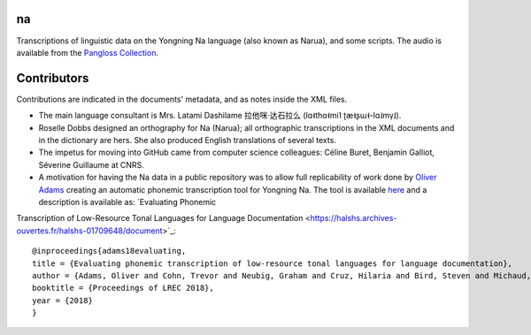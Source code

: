 ﻿na 
================================
Transcriptions of linguistic data on the Yongning Na language (also known as Narua), and some scripts. 
The audio is available from the `Pangloss Collection <http://lacito.vjf.cnrs.fr/pangloss/corpus/list_rsc.php?lg=Na>`_.

Contributors
============
Contributions are indicated in the documents' metadata, and as notes inside the XML files.

* The main language consultant is Mrs. Latami Dashilame 拉他咪·达石拉么 (lɑ˧thɑ˧mi˥ ʈæ˧ʂɯ˧-lɑ˩mv̩˩).
* Roselle Dobbs designed an orthography for Na (Narua); all orthographic transcriptions in the XML documents and in the dictionary are hers. She also produced English translations of several texts. 
* The impetus for moving into GitHub came from computer science colleagues: Céline Buret, Benjamin Galliot, Séverine Guillaume at CNRS. 
* A motivation for having the Na data in a public repository was to allow full replicability of work done by `Oliver Adams <https://github.com/oadams/>`_ creating an automatic phonemic transcription tool for Yongning Na. The tool is available `here <https://github.com/oadams/persephone/>`_ and a description is available as: `Evaluating Phonemic
Transcription of Low-Resource Tonal Languages for Language
Documentation <https://halshs.archives-ouvertes.fr/halshs-01709648/document>`_:

::

    @inproceedings{adams18evaluating,
    title = {Evaluating phonemic transcription of low-resource tonal languages for language documentation},
    author = {Adams, Oliver and Cohn, Trevor and Neubig, Graham and Cruz, Hilaria and Bird, Steven and Michaud, Alexis},
    booktitle = {Proceedings of LREC 2018},
    year = {2018}
    }
